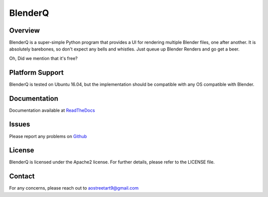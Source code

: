 BlenderQ
========

Overview
--------

BlenderQ is a super-simple Python program that provides a UI for rendering multiple
Blender files, one after another.  It is absolutely barebones, so don't expect
any bells and whistles.  Just queue up Blender Renders and go get a beer.

Oh, Did we mention that it's free?

Platform Support
----------------

BlenderQ is tested on Ubuntu 16.04, but the implementation should be compatible with
any OS compatible with Blender.

Documentation
-------------

Documentation available at `ReadTheDocs <http://blenderq.readthedocs.io/en/latest/>`__

Issues
------

Please report any problems on `Github <https://github.com/AO-StreetArt/BlenderQ/issues>`__

License
-------

BlenderQ is licensed under the Apache2 license.  For further details, please refer to the LICENSE file.

Contact
-------

For any concerns, please reach out to aostreetart9@gmail.com
